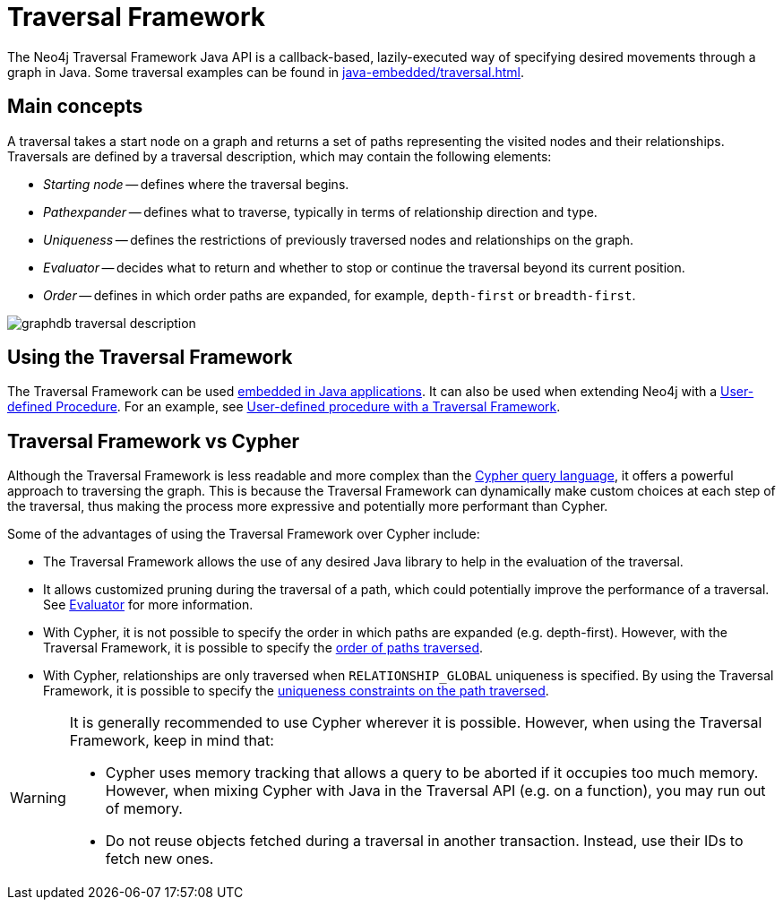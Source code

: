 :description: An overview of the Traversal Framework, a detailed description of the Neo4j Traversal Framework Java API, and how to use them.

:org-neo4j-graphdb-Direction-both: {neo4j-javadocs-base-uri}/org/neo4j/graphdb/Direction.html#BOTH


[[traversal]]
= Traversal Framework

The Neo4j Traversal Framework Java API is a callback-based, lazily-executed way of specifying desired movements through a graph in Java.
Some traversal examples can be found in xref:java-embedded/traversal.adoc[].


[[traversal-concepts]]
== Main concepts

A traversal takes a start node on a graph and returns a set of paths representing the visited nodes and their relationships.
Traversals are defined by a traversal description, which may contain the following elements:

* _Starting node_ -- defines where the traversal begins.
* _Pathexpander_ -- defines what to traverse, typically in terms of relationship direction and type.
* _Uniqueness_ -- defines the restrictions of previously traversed nodes and relationships on the graph.
* _Evaluator_ -- decides what to return and whether to stop or continue the traversal beyond its current position.
* _Order_ -- defines in which order paths are expanded, for example, `depth-first` or `breadth-first`.

image::graphdb-traversal-description.svg[role="middle"]

[[implementing-traversal-api]]
== Using the Traversal Framework

The Traversal Framework can be used xref:java-embedded/traversal.adoc[embedded in Java applications].
It can also be used when extending Neo4j with a xref:/extending-neo4j/procedures.adoc[User-defined Procedure].
For an example, see xref:traversal-framework/traversal_framework_example.adoc#traversal-in-a-procedure-example[User-defined procedure with a Traversal Framework].

[[traversal-vs-cypher]]
== Traversal Framework vs Cypher

Although the Traversal Framework is less readable and more complex than the link:https://neo4j.com/docs/cypher-manual/[Cypher query language], it offers a powerful approach to traversing the graph.
This is because the Traversal Framework can dynamically make custom choices at each step of the traversal, thus making the process more expressive and potentially more performant than Cypher.

Some of the advantages of using the Traversal Framework over Cypher include:

* The Traversal Framework allows the use of any desired Java library to help in the evaluation of the traversal.
* It allows customized pruning during the traversal of a path, which could potentially improve the performance of a traversal.
See xref:/traversal-framework/traversal_framework_java_api.adoc#traversal-java-api-evaluator[Evaluator] for more information.
* With Cypher, it is not possible to specify the order in which paths are expanded (e.g. depth-first).
However, with the Traversal Framework, it is possible to specify the xref:/traversal-framework/traversal_framework_java_api.adoc#traversal-java-api-branchselector[order of paths traversed].
* With Cypher, relationships are only traversed when `RELATIONSHIP_GLOBAL` uniqueness is specified. 
By using the Traversal Framework, it is possible to specify the xref:/traversal-framework/traversal_framework_java_api.adoc#traversal-java-api-uniqueness[uniqueness constraints on the path traversed].

[WARNING]
====
It is generally recommended to use Cypher wherever it is possible.
However, when using the Traversal Framework, keep in mind that:

* Cypher uses memory tracking that allows a query to be aborted if it occupies too much memory.
However, when mixing Cypher with Java in the Traversal API (e.g. on a function), you may run out of memory.
* Do not reuse objects fetched during a traversal in another transaction.
Instead, use their IDs to fetch new ones.
====